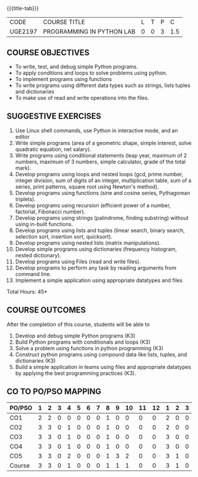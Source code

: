 * 
:properties:
:author: R.S.Milton, P.Mirunalini, H.Shaul Hamaed
:date: 27 March 2021
:end:

{{{title-tab}}}
| CODE    | COURSE TITLE              | L | T | P |   C |
| UGE2197 | PROGRAMMING IN PYTHON LAB | 0 | 0 | 3 | 1.5 |

** R2021 CHANGES :noexport:
CO5 was modified

		
** COURSE OBJECTIVES
   - To write, test, and debug simple Python programs.
   - To apply conditions and loops to solve problems using python.
   - To implement programs using functions
   - To write programs using different data types such as strings, lists tuples and dictionaries
   - To make use of read and write operations into the files.
   

** SUGGESTIVE EXERCISES
   1. Use Linux shell commands, use Python in interactive mode, and an
      editor
   2. Write simple programs (area of a geometric shape, simple
      interest, solve quadratic equation, net salary).
   3. Write programs using conditional statements (leap year, maximum
      of 2 numbers, maximum of 3 numbers, simple calculator, grade of
      the total mark).
   4. Develop programs using loops and nested loops (gcd, prime
      number, integer division, sum of digits of an integer,
      multiplication table, sum of a series, print patterns, square
      root using Newton's method).
   5. Develop programs using functions (sine and cosine series,
      Pythagorean triplets).
   6. Develop programs using recursion (efficient power of a number,
      factorial, Fibonacci number).
   7. Develop programs using strings (palindrome, finding substring)
      without using in-built functions.
   8. Develop programs using lists and tuples (linear search, binary
      search, selection sort, insertion sort, quicksort).
   9. Develop programs using nested lists (matrix manipulations).
   10. Develop simple programs using dictionaries (frequency
       histogram, nested dictionary).
   11. Develop programs using Files (read and write files).
   12. Develop programs to perform any task by reading arguments from
       command line.
   13. Implement a simple application using appropriate datatypes and
       files
\hfill *Total Hours: 45*

** COURSE OUTCOMES
After the completion of this course, students will be able to
1. Develop and debug simple Python programs (K3)
2. Build Python programs with conditionals and loops (K3)
3. Solve a problem using functions in python programming (K3)
4. Construct python programs using compound data like lists, tuples,
   and dictionaries (K3)
5. Build a simple application in teams using files and appropriate
   datatypes by applying the best programming practices (K3).

** CO TO PO/PSO MAPPING
| PO/PSO | 1 | 2 | 3 | 4 | 5 | 6 | 7 | 8 | 9 | 10 | 11 | 12 | 1 | 2 | 3 |
|--------+---+---+---+---+---+---+---+---+---+----+----+----+---+---+---|
| CO1    | 2 | 2 | 0 | 0 | 0 | 0 | 0 | 1 | 0 |  0 |  0 |  0 | 2 | 0 | 0 |
| CO2    | 3 | 3 | 0 | 1 | 0 | 0 | 0 | 1 | 0 |  0 |  0 |  0 | 2 | 0 | 0 |
| CO3    | 3 | 3 | 0 | 1 | 0 | 0 | 0 | 1 | 0 |  0 |  0 |  0 | 3 | 0 | 0 |
| CO4    | 3 | 3 | 0 | 1 | 0 | 0 | 0 | 1 | 0 |  0 |  0 |  0 | 3 | 0 | 0 |
| CO5    | 3 | 3 | 0 | 2 | 0 | 0 | 0 | 1 | 3 |  2 |  0 |  0 | 3 | 1 | 0 |
|--------+---+---+---+---+---+---+---+---+---+----+----+----+---+---+---|
| Course | 3 | 3 | 0 | 1 | 0 | 0 | 0 | 1 | 1 |  1 |  0 |  0 | 3 | 1 | 0 |

# | Score          |    |  15 |  14 |   0 |   5 |   0 |   0 |   0 |   5 |   3 |    2 |    0 |    0 |   13 |    1 |    0 |
